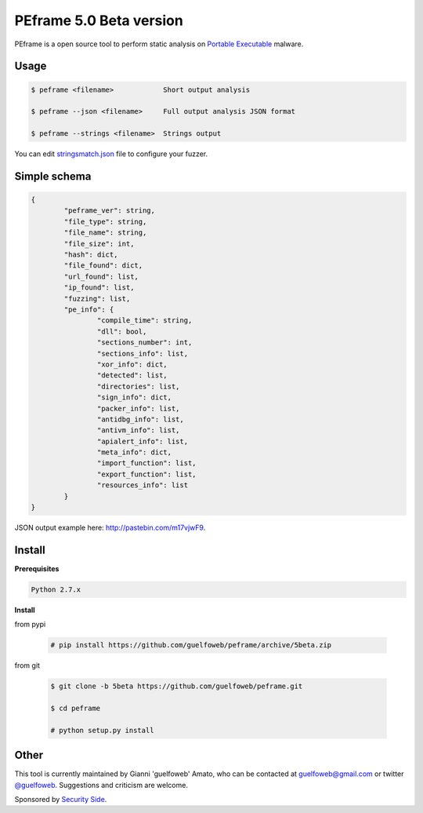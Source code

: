 ========================
PEframe 5.0 Beta version
========================

PEframe is a open source tool to perform static analysis on `Portable Executable <http://en.wikipedia.org/wiki/Portable_Executable>`_ malware.

Usage
-----

.. code-block:: bash

    $ peframe <filename>            Short output analysis

    $ peframe --json <filename>     Full output analysis JSON format
    
    $ peframe --strings <filename>  Strings output
    
You can edit `stringsmatch.json <https://github.com/guelfoweb/peframe/blob/5beta/peframe/signatures/stringsmatch.json>`_ file to configure your fuzzer.

Simple schema
-------------

.. code-block::

	{
		"peframe_ver": string,
		"file_type": string,
		"file_name": string,
		"file_size": int,
		"hash": dict,
		"file_found": dict,
		"url_found": list,
		"ip_found": list,
		"fuzzing": list,
		"pe_info": {
			"compile_time": string, 
			"dll": bool,
			"sections_number": int,
			"sections_info": list,
			"xor_info": dict,
			"detected": list,
			"directories": list,
			"sign_info": dict,
			"packer_info": list,
			"antidbg_info": list,
			"antivm_info": list,
			"apialert_info": list,
			"meta_info": dict,
			"import_function": list,
			"export_function": list,
			"resources_info": list
		}
	}

JSON output example here: `http://pastebin.com/m17vjwF9 <http://pastebin.com/m17vjwF9/>`_.

Install
-------

**Prerequisites**

.. code-block::

    Python 2.7.x

**Install**

from pypi

 .. code-block:: bash

   # pip install https://github.com/guelfoweb/peframe/archive/5beta.zip

from git

 .. code-block:: bash

   $ git clone -b 5beta https://github.com/guelfoweb/peframe.git

   $ cd peframe

   # python setup.py install

Other
-----

This tool is currently maintained by Gianni 'guelfoweb' Amato, who can be contacted at guelfoweb@gmail.com or twitter `@guelfoweb <http://twitter.com/guelfoweb>`_. Suggestions and criticism are welcome.

Sponsored by `Security Side <http://www.securityside.it/>`_.


